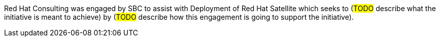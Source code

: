 ////
Purpose
-------
In a couple of sentences, briefly and at a high level describe the initiative
that RHC is supporting including business need, the technical challenge and the
approach to meeting the challenge.

Sample
------
Red Hat Consulting was engaged by Acme Inc. to assist with the Application
Standardization 2.0 Project which seeks to address the audit risk associated
with non-compliant applications by automating the scanning, remediation and
reporting of non-compliant apps in the environment.  Ansible automation will be
used to establish standardized compliance scanning and remediation activities,
and record the results in the ServiceNow CMDB.

Sample 2
------
(Prior to running the init script to build your engagement report, you can use
the following format to create a starter sentence using variables.  Note the
portions in "<>" are text meant to be replaced.)

Red Hat Consulting was engaged by {cust} to assist with {description} which
seeks to <describe what the initiative is meant to achieve> by <describe how
this engagement is going to support the initiative>.
////

Red Hat Consulting was engaged by SBC to assist with Deployment of Red Hat Satellite which seeks to (#TODO# describe what the initiative is meant to achieve) by (#TODO# describe how this engagement is going to support the initiative).
